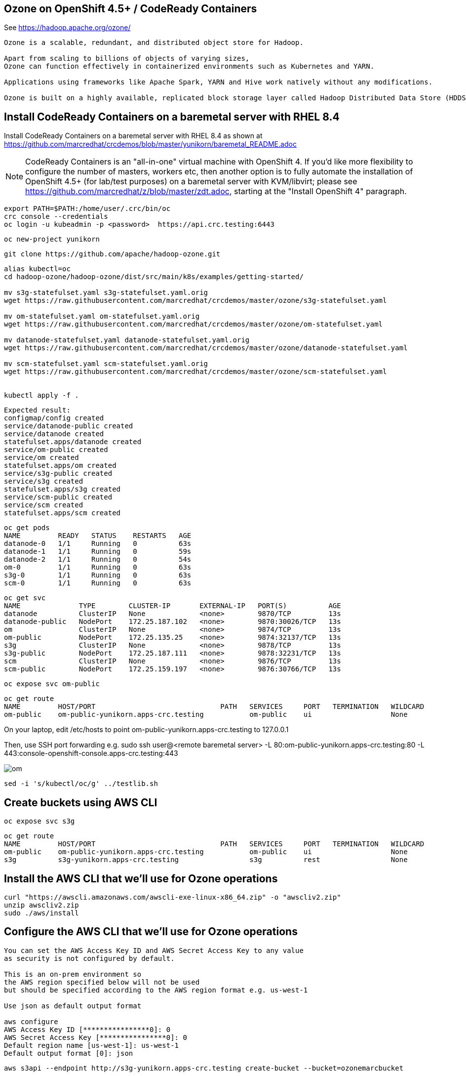 
== Ozone on OpenShift 4.5+ / CodeReady Containers


See https://hadoop.apache.org/ozone/

----
Ozone is a scalable, redundant, and distributed object store for Hadoop. 

Apart from scaling to billions of objects of varying sizes, 
Ozone can function effectively in containerized environments such as Kubernetes and YARN.

Applications using frameworks like Apache Spark, YARN and Hive work natively without any modifications.

Ozone is built on a highly available, replicated block storage layer called Hadoop Distributed Data Store (HDDS).
----



== Install CodeReady Containers on a baremetal server with RHEL 8.4


Install CodeReady Containers on a baremetal server with RHEL 8.4
as shown at https://github.com/marcredhat/crcdemos/blob/master/yunikorn/baremetal_README.adoc

NOTE: CodeReady Containers is an "all-in-one" virtual machine with OpenShift 4. If you'd like more flexibility to configure the number of masters, workers etc, then another option is to fully automate the installation of OpenShift 4.5+ (for lab/test purposes) on a baremetal server with KVM/libvirt; please see https://github.com/marcredhat/z/blob/master/zdt.adoc, starting at the "Install OpenShift 4" paragraph.



----
export PATH=$PATH:/home/user/.crc/bin/oc
crc console --credentials
oc login -u kubeadmin -p <password>  https://api.crc.testing:6443
----


----
oc new-project yunikorn
----


----
git clone https://github.com/apache/hadoop-ozone.git
----

----
alias kubectl=oc
cd hadoop-ozone/hadoop-ozone/dist/src/main/k8s/examples/getting-started/

mv s3g-statefulset.yaml s3g-statefulset.yaml.orig
wget https://raw.githubusercontent.com/marcredhat/crcdemos/master/ozone/s3g-statefulset.yaml

mv om-statefulset.yaml om-statefulset.yaml.orig
wget https://raw.githubusercontent.com/marcredhat/crcdemos/master/ozone/om-statefulset.yaml

mv datanode-statefulset.yaml datanode-statefulset.yaml.orig
wget https://raw.githubusercontent.com/marcredhat/crcdemos/master/ozone/datanode-statefulset.yaml

mv scm-statefulset.yaml scm-statefulset.yaml.orig
wget https://raw.githubusercontent.com/marcredhat/crcdemos/master/ozone/scm-statefulset.yaml


kubectl apply -f .
----

----
Expected result:
configmap/config created
service/datanode-public created
service/datanode created
statefulset.apps/datanode created
service/om-public created
service/om created
statefulset.apps/om created
service/s3g-public created
service/s3g created
statefulset.apps/s3g created
service/scm-public created
service/scm created
statefulset.apps/scm created
----

----
oc get pods
NAME         READY   STATUS    RESTARTS   AGE
datanode-0   1/1     Running   0          63s
datanode-1   1/1     Running   0          59s
datanode-2   1/1     Running   0          54s
om-0         1/1     Running   0          63s
s3g-0        1/1     Running   0          63s
scm-0        1/1     Running   0          63s
----

----
oc get svc
NAME              TYPE        CLUSTER-IP       EXTERNAL-IP   PORT(S)          AGE
datanode          ClusterIP   None             <none>        9870/TCP         13s
datanode-public   NodePort    172.25.187.102   <none>        9870:30026/TCP   13s
om                ClusterIP   None             <none>        9874/TCP         13s
om-public         NodePort    172.25.135.25    <none>        9874:32137/TCP   13s
s3g               ClusterIP   None             <none>        9878/TCP         13s
s3g-public        NodePort    172.25.187.111   <none>        9878:32231/TCP   13s
scm               ClusterIP   None             <none>        9876/TCP         13s
scm-public        NodePort    172.25.159.197   <none>        9876:30766/TCP   13s
----

----
oc expose svc om-public
----

----
oc get route
NAME         HOST/PORT                              PATH   SERVICES     PORT   TERMINATION   WILDCARD
om-public    om-public-yunikorn.apps-crc.testing           om-public    ui                   None
----


On your laptop, edit /etc/hosts to point
om-public-yunikorn.apps-crc.testing
to 127.0.0.1

Then, use SSH port forwarding e.g.
sudo ssh user@<remote baremetal server> -L 80:om-public-yunikorn.apps-crc.testing:80 -L 443:console-openshift-console.apps-crc.testing:443

image:images/om.png[title="Ozone Manager"] 


----
sed -i 's/kubectl/oc/g' ../testlib.sh
----


== Create buckets using AWS CLI

----
oc expose svc s3g
----

----
oc get route
NAME         HOST/PORT                              PATH   SERVICES     PORT   TERMINATION   WILDCARD
om-public    om-public-yunikorn.apps-crc.testing           om-public    ui                   None
s3g          s3g-yunikorn.apps-crc.testing                 s3g          rest                 None
----

== Install the AWS CLI that we'll use for Ozone operations

----
curl "https://awscli.amazonaws.com/awscli-exe-linux-x86_64.zip" -o "awscliv2.zip"
unzip awscliv2.zip
sudo ./aws/install
----


== Configure the AWS CLI that we'll use for Ozone operations

----
You can set the AWS Access Key ID and AWS Secret Access Key to any value 
as security is not configured by default.

This is an on-prem environment so 
the AWS region specified below will not be used  
but should be specified according to the AWS region format e.g. us-west-1

Use json as default output format 

aws configure
AWS Access Key ID [****************0]: 0
AWS Secret Access Key [****************0]: 0
Default region name [us-west-1]: us-west-1
Default output format [0]: json
----

----
aws s3api --endpoint http://s3g-yunikorn.apps-crc.testing create-bucket --bucket=ozonemarcbucket
----

----
Expected result:
aws s3api --endpoint http://s3g-yunikorn.apps-crc.testing create-bucket --bucket=ozonemarcbucket
{
    "Location": "http://s3g-yunikorn.apps-crc.testing/ozonemarcbucket"
}
----

----
In another terminal window:

oc logs s3g-0 --follow
----


----
Expected result:
2020-10-10 23:55:57 INFO  ContextHandler:825 - Started o.e.j.w.WebAppContext@531ec978{s3gateway,/,file:///tmp/jetty-0_0_0_0-9878-hadoop-ozone-s3gateway-1_0_0_jar-_-any-17246356189179812948.dir/webapp/,AVAILABLE}{jar:file:/opt/hadoop/share/ozone/lib/hadoop-ozone-s3gateway-1.0.0.jar!/webapps/s3gateway}
2020-10-10 23:55:57 INFO  AbstractConnector:330 - Started ServerConnector@81d9a72{HTTP/1.1,[http/1.1]}{0.0.0.0:9878}
2020-10-10 23:55:57 INFO  Server:399 - Started @4634ms
2020-10-10 23:55:57 INFO  BaseHttpServer:327 - HTTP server of s3gateway listening at http://0.0.0.0:9878
.....
2020-10-11 01:08:42 INFO  RpcClient:459 - Creating Bucket: s3v/ozonemarcbucket, with Versioning false and Storage Type set to DISK and Encryption set to false
2020-10-11 01:08:42 INFO  BucketEndpoint:205 - Location is /ozonemarcbucket
----


----
aws s3api --endpoint http://s3g-yunikorn.apps-crc.testing list-buckets
{
    "Buckets": [
        {
            "Name": "ozonemarcbucket",
            "CreationDate": "2020-10-11T01:08:42.914000+00:00"
        },
        {
            "Name": "test",
            "CreationDate": "2020-10-11T00:24:08.291000+00:00"
        },
        .....
    ]
}
----

== Check the Ozone Manager metrics

image:images/ommetrics.png[title="Ozone Manager metrics"] 


== Build the Ozone/Hadoop Distribute Data Store subprojects on RHEL 8.4

See https://cwiki.apache.org/confluence/display/HADOOP/How+To+Contribute+to+Ozone

----
git clone https://github.com/apache/hadoop-ozone.git
cd hadoop-ozone/hadoop-ozone

mv pom.xml pom.xml.orig
wget https://raw.githubusercontent.com/marcredhat/crcdemos/master/ozone/pom.xml

mvn clean install package -DskipShade -DskipRecon -DskipTests -Pdist -Dtar
----

----
Expected result:
[INFO] Reactor Summary:
[INFO]
[INFO] Apache Hadoop HDDS ................................. SUCCESS [  2.454 s]
[INFO] Apache Hadoop HDDS Hadoop Client dependencies ...... SUCCESS [  1.923 s]
[INFO] Apache Hadoop HDDS Hadoop Test dependencies ........ SUCCESS [  3.432 s]
[INFO] Apache Hadoop HDDS Hadoop Server dependencies ...... SUCCESS [  2.954 s]
[INFO] Apache Hadoop HDDS Client Interface ................ SUCCESS [ 27.502 s]
[INFO] Apache Hadoop HDDS Admin Interface ................. SUCCESS [ 15.173 s]
[INFO] Apache Hadoop HDDS Server Interface ................ SUCCESS [ 19.835 s]
[INFO] Apache Hadoop HDDS Test Utils ...................... SUCCESS [  4.173 s]
[INFO] Apache Hadoop HDDS Config .......................... SUCCESS [  3.674 s]
[INFO] Apache Hadoop HDDS Common .......................... SUCCESS [ 13.256 s]
[INFO] Apache Hadoop HDDS Client .......................... SUCCESS [  8.462 s]
[INFO] Apache Hadoop HDDS Server Framework ................ SUCCESS [ 13.622 s]
[INFO] Apache Hadoop HDDS/Ozone Documentation ............. SUCCESS [  0.944 s]
[INFO] Apache Hadoop HDDS Container Service ............... SUCCESS [ 14.801 s]
[INFO] Apache Hadoop HDDS SCM Server ...................... SUCCESS [ 13.698 s]
[INFO] Apache Hadoop HDDS Tools ........................... SUCCESS [  6.900 s]
[INFO] Apache Hadoop Ozone 1.1.0-SNAPSHOT ................. SUCCESS [  1.135 s]
----



== Useful links


https://cwiki.apache.org/confluence/display/HADOOP/How+To+Contribute+to+Ozone


https://github.com/apache/hadoop-ozone/tree/master/hadoop-ozone/dist/src/main/k8s/examples/getting-started


https://github.com/marcredhat/crcdemos/blob/master/yunikorn/baremetal_README.adoc


